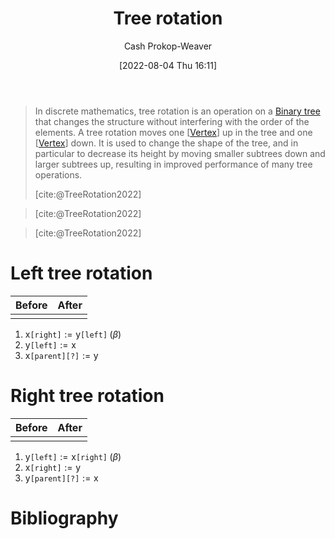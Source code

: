 :PROPERTIES:
:ID:       f0deaa3b-c3bc-491d-adc3-6e6595cb558e
:LAST_MODIFIED: [2024-02-09 Fri 06:20]
:END:
#+title: Tree rotation
#+hugo_custom_front_matter: :slug "f0deaa3b-c3bc-491d-adc3-6e6595cb558e"
#+author: Cash Prokop-Weaver
#+date: [2022-08-04 Thu 16:11]
#+filetags: :concept:

#+begin_quote
In discrete mathematics, tree rotation is an operation on a [[id:323bf406-41e6-4e5f-9be6-689e1055b118][Binary tree]] that changes the structure without interfering with the order of the elements. A tree rotation moves one [[[id:1b2526af-676d-4c0f-aa85-1ba05b8e7a93][Vertex]]] up in the tree and one [[[id:1b2526af-676d-4c0f-aa85-1ba05b8e7a93][Vertex]]] down. It is used to change the shape of the tree, and in particular to decrease its height by moving smaller subtrees down and larger subtrees up, resulting in improved performance of many tree operations.

[cite:@TreeRotation2022]
#+end_quote

#+begin_quote
[[file:Tree_rotation_animation_250x250.gif]]

[cite:@TreeRotation2022]
#+end_quote

#+begin_quote
[[file:Tree_rotation.png]]

[cite:@TreeRotation2022]
#+end_quote

* Left tree rotation
:PROPERTIES:
:ID:       5cb7f34b-cf37-4b09-aedc-671107e55219
:END:
| Before                                 | After                                   |
|----------------------------------------+-----------------------------------------|
| [[file:tree-rotation-pre-left-rotate.png]] | [[file:tree-rotation-pre-right-rotate.png]] |

1. \(\text{x}\texttt{[right]} := \text{y}\texttt{[left]} \; (\beta)\)
2. \(\text{y}\texttt{[left]} := \text{x}\)
3. \(\text{x}\texttt{[parent][?]} := \text{y}\)

* Right tree rotation
:PROPERTIES:
:ID:       8bc49224-0c9c-4200-a6cb-51ee0d08fa65
:END:
| Before                                  | After                                  |
|-----------------------------------------+----------------------------------------|
| [[file:tree-rotation-pre-right-rotate.png]] | [[file:tree-rotation-pre-left-rotate.png]] |

1. \(\text{y}\texttt{[left]} := \text{x}\texttt{[right]} \; (\beta)\)
2. \(\text{x}\texttt{[right]} := \text{y}\)
3. \(\text{y}\texttt{[parent][?]} := \text{x}\)

* Flashcards :noexport:
:PROPERTIES:
:ANKI_DECK: Default
:END:
** Definition ([[id:5bc61709-6612-4287-921f-3e2509bd2261][Graph theory]]) :fc:
:PROPERTIES:
:ID:       45a443da-cc3b-4bc4-a06a-e91f39ed4ade
:ANKI_NOTE_ID: 1659655335948
:FC_CREATED: 2022-08-04T23:22:15Z
:FC_TYPE:  double
:END:
:REVIEW_DATA:
| position | ease | box | interval | due                  |
|----------+------+-----+----------+----------------------|
| back     | 2.95 |   7 |   353.90 | 2024-03-02T12:36:02Z |
| front    | 2.50 |   8 |   725.17 | 2026-02-03T18:25:14Z |
:END:

[[id:f0deaa3b-c3bc-491d-adc3-6e6595cb558e][Tree rotation]]

*** Back

An operation on a [[id:323bf406-41e6-4e5f-9be6-689e1055b118][Binary tree]] that changes the structure without interfering with the order of the elements by moving one [[id:1b2526af-676d-4c0f-aa85-1ba05b8e7a93][Vertex]] up and one [[id:1b2526af-676d-4c0f-aa85-1ba05b8e7a93][Vertex]] down.

*** Source
[cite:@TreeRotation2022]
** Describe :fc:
:PROPERTIES:
:ID:       9638bcae-8db3-4538-9ccc-f2c73dec6880
:ANKI_NOTE_ID: 1659655336253
:FC_CREATED: 2022-08-04T23:22:16Z
:FC_TYPE:  double
:END:
:REVIEW_DATA:
| position | ease | box | interval | due                  |
|----------+------+-----+----------+----------------------|
| front    | 2.65 |   8 |   505.80 | 2024-12-27T20:05:41Z |
| back     | 2.35 |   8 |   405.65 | 2024-08-15T06:16:07Z |
:END:
How to perform a [[id:5cb7f34b-cf37-4b09-aedc-671107e55219][Left tree rotation]]
*** Back
For a given [[id:323bf406-41e6-4e5f-9be6-689e1055b118][Binary tree]]:

[[file:tree-rotation-pre-left-rotate.png]]

1. \(\text{x}\texttt{[right]} := \text{y}\texttt{[left]} \; (\beta)\)
2. \(\text{y}\texttt{[left]} := \text{x}\)
3. \(\text{x}\texttt{[parent][?]} := \text{y}\)

*** Source
[cite:@TreeRotation2022]
** Describe :fc:
:PROPERTIES:
:ID:       703cc426-e0e2-4689-a074-02ea2499a12e
:ANKI_NOTE_ID: 1659655619193
:FC_CREATED: 2022-08-04T23:26:59Z
:FC_TYPE:  double
:END:
:REVIEW_DATA:
| position | ease | box | interval | due                  |
|----------+------+-----+----------+----------------------|
| front    | 2.80 |  10 |   904.01 | 2026-07-28T16:42:09Z |
| back     | 2.35 |   8 |   418.75 | 2024-08-27T22:10:03Z |
:END:

How to perform a [[id:8bc49224-0c9c-4200-a6cb-51ee0d08fa65][Right tree rotation]]

*** Back
For a given [[id:323bf406-41e6-4e5f-9be6-689e1055b118][Binary tree]]:

[[file:tree-rotation-pre-right-rotate.png]]

1. \(\text{y}\texttt{[left]} := \text{x}\texttt{[right]} \; (\beta)\)
2. \(\text{x}\texttt{[right]} := \text{y}\)
3. \(\text{y}\texttt{[parent][?]} := \text{x}\)

*** Source
[cite:@TreeRotation2022]
* Bibliography
#+print_bibliography:
